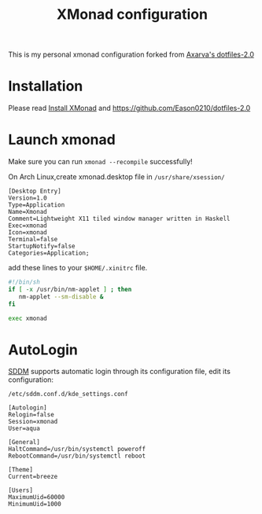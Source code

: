#+title: XMonad configuration 
This is my personal xmonad configuration forked from [[https://github.com/Axarva/dotfiles-2.0][Axarva's dotfiles-2.0]]

* Installation
  Please read [[https://github.com/xmonad/xmonad/blob/master/INSTALL.md][Install XMonad]] and https://github.com/Eason0210/dotfiles-2.0 

* Launch xmonad
Make sure you can run ~xmonad --recompile~ successfully!

On Arch Linux,create xmonad.desktop file in ~/usr/share/xsession/~
#+begin_src
[Desktop Entry]
Version=1.0
Type=Application
Name=Xmonad
Comment=Lightweight X11 tiled window manager written in Haskell
Exec=xmonad
Icon=xmonad
Terminal=false
StartupNotify=false
Categories=Application;  
#+end_src

add these lines to your ~$HOME/.xinitrc~ file.
#+begin_src sh 
#!/bin/sh
if [ -x /usr/bin/nm-applet ] ; then
   nm-applet --sm-disable &
fi

exec xmonad  
#+end_src

* AutoLogin
[[https://wiki.archlinux.org/title/SDDM][SDDM]] supports automatic login through its configuration file, edit its configuration:

~/etc/sddm.conf.d/kde_settings.conf~
#+begin_src 
[Autologin]
Relogin=false
Session=xmonad
User=aqua

[General]
HaltCommand=/usr/bin/systemctl poweroff
RebootCommand=/usr/bin/systemctl reboot

[Theme]
Current=breeze

[Users]
MaximumUid=60000
MinimumUid=1000  
#+end_src

  

